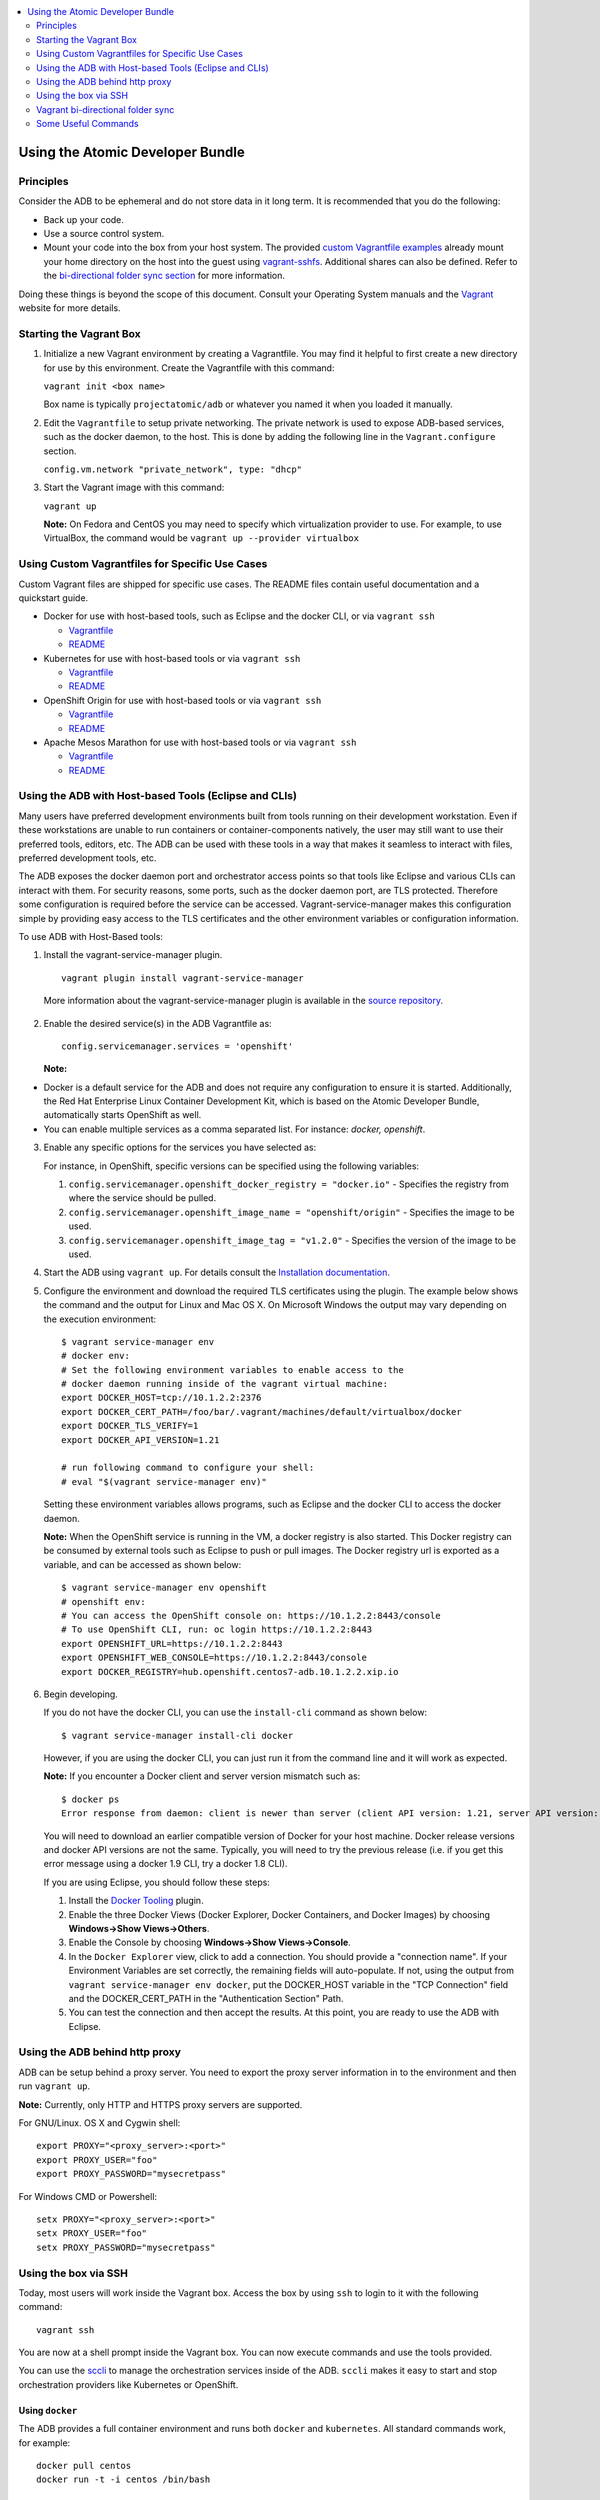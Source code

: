 


.. contents::
   :local:
   :depth: 2
   :backlinks: none

=================================
Using the Atomic Developer Bundle
=================================

Principles
==========

Consider the ADB to be ephemeral and do not store data in it long term. It is
recommended that you do the following:

* Back up your code.
* Use a source control system.
* Mount your code into the box from your host system. The provided `custom Vagrantfile examples
  <#using-custom-vagrantfiles-for-specific-use-cases>`_ already mount your home directory on the host
  into the guest using `vagrant-sshfs <https://github.com/dustymabe/vagrant-sshfs/>`_.
  Additional shares can also be defined. Refer to the `bi-directional folder sync
  section <#vagrant-bi-directional-folder-sync>`_ for more information.

Doing these things is beyond the scope of this document. Consult your Operating
System manuals and the `Vagrant <http://vagrantup.com/>`_ website for more
details.

Starting the Vagrant Box
========================

1. Initialize a new Vagrant environment by creating a Vagrantfile. You may find
   it helpful to first create a new directory for use by this environment.
   Create the Vagrantfile with this command:

   ``vagrant init <box name>``

   Box name is typically ``projectatomic/adb`` or whatever you named it when you
   loaded it manually.

2. Edit the ``Vagrantfile`` to setup private networking. The private network is
   used to expose ADB-based services, such as the docker daemon, to the host.
   This is done by adding the following line in the ``Vagrant.configure``
   section.

   ``config.vm.network "private_network", type: "dhcp"``

3. Start the Vagrant image with this command:

   ``vagrant up``

   **Note:** On Fedora and CentOS you may need to specify which virtualization
   provider to use.  For example, to use VirtualBox, the command would be
   ``vagrant up --provider virtualbox``

Using Custom Vagrantfiles for Specific Use Cases
================================================

Custom Vagrant files are shipped for specific use cases. The README files
contain useful documentation and a quickstart guide.

* Docker for use with host-based tools, such as Eclipse and the docker CLI, or
  via ``vagrant ssh``

  * `Vagrantfile <../components/centos/centos-docker-base-setup/Vagrantfile>`_
  * `README <../components/centos/centos-docker-base-setup/README.rst>`_

* Kubernetes for use with host-based tools or via ``vagrant ssh``

  * `Vagrantfile <../components/centos/centos-k8s-singlenode-setup/Vagrantfile>`_
  * `README <../components/centos/centos-k8s-singlenode-setup/README.rst>`_

* OpenShift Origin for use with host-based tools or via ``vagrant ssh``

  * `Vagrantfile <../components/centos/centos-openshift-setup/Vagrantfile>`_
  * `README <../components/centos/centos-openshift-setup/README.rst>`_

* Apache Mesos Marathon for use with host-based tools or via ``vagrant ssh``

  * `Vagrantfile <../components/centos/centos-mesos-marathon-singlenode-setup/Vagrantfile>`_
  * `README <../components/centos/centos-mesos-marathon-singlenode-setup/README.rst>`_

Using the ADB with Host-based Tools (Eclipse and CLIs)
======================================================

Many users have preferred development environments built from tools running on
their development workstation. Even if these workstations are unable to run
containers or container-components natively, the user may still want to use their
preferred tools, editors, etc.
The ADB can be used with these tools in a way that makes it seamless to interact
with files, preferred development tools, etc.

The ADB exposes the docker daemon port and orchestrator access points so that tools
like Eclipse and various CLIs can interact with them. For security reasons,
some ports, such as the docker daemon port, are TLS protected. Therefore some
configuration is required before the service can be accessed.
Vagrant-service-manager makes this configuration simple by providing easy access
to the TLS certificates and the other environment variables or configuration information.

To use ADB with Host-Based tools:

1. Install the vagrant-service-manager plugin. ::

       vagrant plugin install vagrant-service-manager

   More information about the vagrant-service-manager plugin is available in the `source repository`_.

 .. _source repository: https://github.com/projectatomic/vagrant-service-manager

2. Enable the desired service(s) in the ADB Vagrantfile as::

    config.servicemanager.services = 'openshift'

   **Note:**
* Docker is a default service for the ADB and does not require any configuration to ensure it is started.
  Additionally, the Red Hat Enterprise Linux Container Development Kit, which is
  based on the Atomic Developer Bundle, automatically starts OpenShift as well.
* You can enable multiple services as a comma separated list. For instance: `docker, openshift`.

3. Enable any specific options for the services you have selected as:

   For instance, in OpenShift, specific versions can be specified using the following variables:

   1. ``config.servicemanager.openshift_docker_registry = "docker.io"`` - Specifies the registry from where the service should be pulled.
   2. ``config.servicemanager.openshift_image_name = "openshift/origin"`` - Specifies the image to be used.
   3. ``config.servicemanager.openshift_image_tag = "v1.2.0"`` - Specifies the version of the image to be used.

4. Start the ADB using ``vagrant up``. For details consult the `Installation documentation`_.

.. _Installation documentation: https://github.com/projectatomic/adb-atomic-developer-bundle/blob/master/docs/installing.rst


5. Configure the environment and download the required TLS certificates using
   the plugin. The example below shows the command and the output for Linux and Mac OS X.
   On Microsoft Windows the output may vary depending on the execution environment::

     $ vagrant service-manager env
     # docker env:
     # Set the following environment variables to enable access to the
     # docker daemon running inside of the vagrant virtual machine:
     export DOCKER_HOST=tcp://10.1.2.2:2376
     export DOCKER_CERT_PATH=/foo/bar/.vagrant/machines/default/virtualbox/docker
     export DOCKER_TLS_VERIFY=1
     export DOCKER_API_VERSION=1.21

     # run following command to configure your shell:
     # eval "$(vagrant service-manager env)"

   Setting these environment variables allows programs, such as Eclipse and the
   docker CLI to access the docker daemon.

   **Note:** When the OpenShift service is running in the VM, a docker registry
   is also started. This Docker registry can be consumed by external
   tools such as Eclipse to push or pull images. The Docker registry url is exported
   as a variable, and can be accessed as shown below::

     $ vagrant service-manager env openshift
     # openshift env:
     # You can access the OpenShift console on: https://10.1.2.2:8443/console
     # To use OpenShift CLI, run: oc login https://10.1.2.2:8443
     export OPENSHIFT_URL=https://10.1.2.2:8443
     export OPENSHIFT_WEB_CONSOLE=https://10.1.2.2:8443/console
     export DOCKER_REGISTRY=hub.openshift.centos7-adb.10.1.2.2.xip.io

6. Begin developing.

   If you do not have the docker CLI, you can use the ``install-cli`` command as
   shown below::

     $ vagrant service-manager install-cli docker

   However, if you are using the docker CLI, you can just run it from the command
   line and it will work as expected.

   **Note:** If you encounter a Docker client and server version mismatch such as::

    $ docker ps
    Error response from daemon: client is newer than server (client API version: 1.21, server API version: 1.20)

   You will need to download an earlier compatible version of Docker for your
   host machine. Docker release versions and docker API versions are not the same.
   Typically, you will need to try the previous release (i.e. if you get this error
   message using a docker 1.9 CLI, try a docker 1.8 CLI).


   If you are using Eclipse, you should follow these steps:

   1. Install the `Docker Tooling`_ plugin.

   2. Enable the three Docker Views (Docker Explorer, Docker Containers, and
      Docker Images) by choosing **Windows->Show Views->Others**.

   3. Enable the Console by choosing **Windows->Show Views->Console**.

   4. In the ``Docker Explorer`` view, click to add a connection. You should provide a "connection name".
      If your Environment Variables are set correctly, the remaining fields will auto-populate. If not, using the
      output from ``vagrant service-manager env docker``, put the DOCKER_HOST
      variable in the "TCP Connection" field and the DOCKER_CERT_PATH in the
      "Authentication Section" Path.

   5. You can test the connection and then accept the results. At this point, you are ready to use the ADB with Eclipse.

.. _Docker Tooling: http://www.eclipse.org/community/eclipse_newsletter/2015/june/article3.php
      **Note:** Testing has been done with Eclipse 4.5.0.

Using the ADB behind http proxy
===============================

ADB can be setup behind a proxy server. You need to export the proxy server information in to the environment and then run ``vagrant up``.

**Note:** Currently, only HTTP and HTTPS proxy servers are supported.

For GNU/Linux. OS X and Cygwin shell::
    
    export PROXY="<proxy_server>:<port>"
    export PROXY_USER="foo"
    export PROXY_PASSWORD="mysecretpass"

For Windows CMD or Powershell::

    setx PROXY="<proxy_server>:<port>"
    setx PROXY_USER="foo"
    setx PROXY_PASSWORD="mysecretpass"

Using the box via SSH
=====================

Today, most users will work inside the Vagrant box.
Access the box by using ``ssh`` to login to it with the following command::

    vagrant ssh

You are now at a shell prompt inside the Vagrant box. You can now execute
commands and use the tools provided.

You can use the `sccli <https://github.com/projectatomic/adb-utils/blob/master/README.rst>`_
to manage the orchestration services inside of the ADB.
``sccli`` makes it easy to start and stop orchestration providers like Kubernetes
or OpenShift.

Using ``docker``
################

The ADB provides a full container environment and runs both ``docker`` and
``kubernetes``. All standard commands work, for example::

   docker pull centos
   docker run -t -i centos /bin/bash

Using Atomic App and Nulecule
#############################

Details on these projects can be found at these urls:

* Atomic App: https://github.com/projectatomic/atomicapp
* Nulecule: https://github.com/projectatomic/nulecule

The `helloapache`_ example can be used to test your installation.

**Note:** Many Nulecule examples expect a working kubernetes environment. Use the `Vagrantfile <../components/centos/centos-k8s-singlenode-setup/Vagrantfile>`_ and refer the corresponding `README <../components/centos/centos-k8s-singlenode-setup/README.rst>`_ to set up a single node kubernetes environment.

You can verify your environment by executing ``kubectl get nodes``. The
expected output is::

    $ kubectl get nodes
    NAME        LABELS                             STATUS
    127.0.0.1   kubernetes.io/hostname=127.0.0.1   Ready

.. _helloapache: https://registry.hub.docker.com/u/projectatomic/helloapache/

Vagrant bi-directional folder sync
==================================

For an introduction into Vagrant's synced folders feature, we recommend you to start with the
corresponding `Vagrant documentation <https://www.vagrantup.com/docs/synced-folders/basic_usage.html>`_.

Synced folders enable movement of files (such as, code files) between the host and the Vagrant guest. Apart from the
`rsync synced folder type <https://www.vagrantup.com/docs/synced-folders/rsync.html>`_, synced folder
types are usually bi-directional and continuously sync the folder while the guest is running.

The following synced folder types work out of the box with the ADB Vagrant box, for both Virtualbox as well as Libvirt/KVM :

* `vagrant-sshfs <https://github.com/dustymabe/vagrant-sshfs>`_: Works with Linux/GNU, OS X
  and Microsoft Windows. It is the recommended choice for enabling synced folders and the
  `custom Vagrantfile examples <#using-custom-vagrantfiles-for-specific-use-cases>`_ use it per default.
  In the suggested default configuration, your home directory on the host (for example, ``/home/john``)
  is synced to the equivalent path on the guest VM (``/home/john``). For Windows users, there is
  a little caveat, their home directory (for example, `C:\Users\john`) must be mapped to a Unix style
  path (``/c/users/john``).

* `NFS <https://www.vagrantup.com/docs/synced-folders/nfs.html>`_: Works with Linux/GNU and OS X.

There are also some other alternatives, which are, however, not yet properly tested with ADB.

* `SMB <https://www.vagrantup.com/docs/synced-folders/smb.html>`_: For Microsoft Windows.

  * You need to install cifs-utils RPM inside ADB, for the SMB synced folder type to work::

     sudo yum install cifs-utils

* `Virtualbox shared folder  <https://www.virtualbox.org/manual/ch04.html#sharedfolders>`_: For Virtualbox users with Virtualbox guest additions.

  * At this point of time Virtualbox guest additions do not come pre-installed in the ADB Vagrant box.
  * For installation details, please refer to `Virtualbox documentation <https://www.virtualbox.org/manual/ch04.html>`_.
  * You can also use `vagrant-vbguest <https://github.com/dotless-de/vagrant-vbguest>`_ plugin to install Virtualbox guest additions in ADB Vagrant box.


Some Useful Commands
====================
* ``vagrant halt`` - Stop the vagrant box, temporarily:

  You can use ``vagrant halt`` to gracefully stop the vagrant box and continue with
  your work when you start next with ``vagrant up``. This will not cause any loss
  of data. It is recommended to stop the vagrant box before you shutdown your machine,
  to save CPU and RAM consumption. Also, powering off your machine without stopping
  the vagrant box, could cause errors when you resume using it.

* ``vagrant status`` - Check the Status of the Vagrant box:

  Use ``vagrant status`` to check the status of ADB and to check which virtualization
  provider is being used and the status of the provider.

* ``vagrant destroy`` - Destroy the Vagrant Box:

  **Warning:**
  Using ``vagrant destroy``, will destroy any data you have stored in the Vagrant
  box. You will not be able to restart this instance and will have to create a
  new one using ``vagrant up``.
